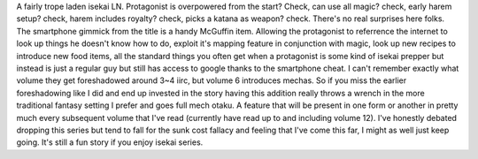 .. title: In Another World With My Smartphone(LN)
.. slug: in-another-world-with-my-smartphoneln
.. date: 2021-04-02 10:02:51 UTC-07:00
.. tags: light novel, review, isekai 
.. category: bookreviews
.. link: 
.. description: In Another World With My Smartphone(LN) Review
.. type: text

A fairly trope laden isekai LN. Protagonist is overpowered from the start? Check, can use all magic? check, early harem setup? check, harem includes royalty? check, picks a katana as weapon? check. There's no real surprises here folks. 
The smartphone gimmick from the title is a handy McGuffin item. Allowing the protagonist to referrence the internet to look up things he doesn't know how to do, exploit it's mapping feature in conjunction with magic, look up new recipes to introduce new food items, all the standard things you often get when a protagonist is some kind of isekai prepper but instead is just a regular guy but still has access to google thanks to the smartphone cheat.
I can't remember exactly what volume they get foreshadowed around 3~4 iirc, but volume 6 introduces mechas. So if you miss the earlier foreshadowing like I did and end up invested in the story having this addition really throws a wrench in the more traditional fantasy setting I prefer and goes full mech otaku. A feature that will be present in one form or another in pretty much every subsequent volume that I've read (currently have read up to and including volume 12). I've honestly debated dropping this series but tend to fall for the sunk cost fallacy and feeling that I've come this far, I might as well just keep going. It's still a fun story if you enjoy isekai series.
